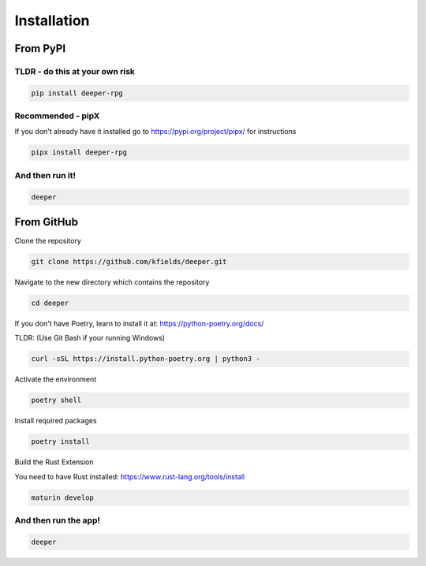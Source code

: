 
****************
Installation
****************


From PyPI
#########

TLDR - do this at your own risk
-------------------------------

.. code:: bash

    pip install deeper-rpg

Recommended - pipX
------------------

If you don't already have it installed go to https://pypi.org/project/pipx/ for instructions

.. code:: bash

    pipx install deeper-rpg

And then run it!
----------------

.. code:: bash

    deeper


From GitHub
###########

Clone the repository

.. code:: bash

        git clone https://github.com/kfields/deeper.git
        
Navigate to the new directory which contains the repository

.. code:: bash

        cd deeper

If you don't have Poetry, learn to install it at: https://python-poetry.org/docs/

TLDR:  (Use Git Bash if your running Windows)

.. code:: bash

        curl -sSL https://install.python-poetry.org | python3 -

Activate the environment

.. code:: bash

        poetry shell

Install required packages

.. code:: bash

        poetry install

Build the Rust Extension

You need to have Rust installed: https://www.rust-lang.org/tools/install

.. code:: bash

        maturin develop


And then run the app!
----------------------

.. code:: bash

    deeper

